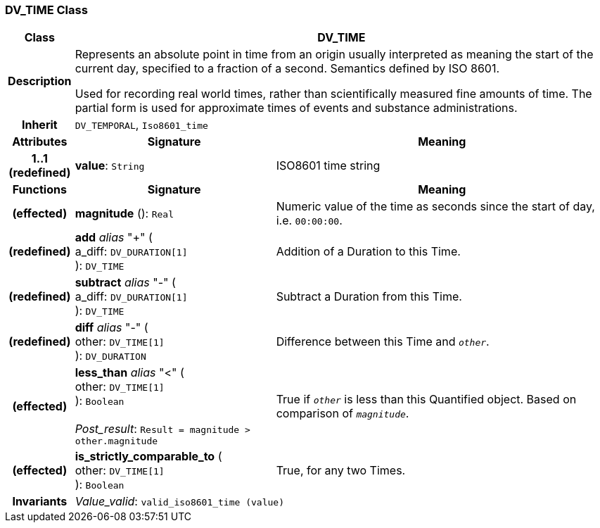 === DV_TIME Class

[cols="^1,3,5"]
|===
h|*Class*
2+^h|*DV_TIME*

h|*Description*
2+a|Represents an absolute point in time from an origin usually interpreted as meaning the start of the current day, specified to a fraction of a second. Semantics defined by ISO 8601.

Used for recording real world times, rather than scientifically measured fine amounts of time. The partial form is used for approximate times of events and substance administrations.

h|*Inherit*
2+|`DV_TEMPORAL`, `Iso8601_time`

h|*Attributes*
^h|*Signature*
^h|*Meaning*

h|*1..1 +
(redefined)*
|*value*: `String`
a|ISO8601 time string
h|*Functions*
^h|*Signature*
^h|*Meaning*

h|(effected)
|*magnitude* (): `Real`
a|Numeric value of the time as seconds since the start of day, i.e. `00:00:00`.

h|(redefined)
|*add* _alias_ "+" ( +
a_diff: `DV_DURATION[1]` +
): `DV_TIME`
a|Addition of a Duration to this Time.

h|(redefined)
|*subtract* _alias_ "-" ( +
a_diff: `DV_DURATION[1]` +
): `DV_TIME`
a|Subtract a Duration from this Time.

h|(redefined)
|*diff* _alias_ "-" ( +
other: `DV_TIME[1]` +
): `DV_DURATION`
a|Difference between this Time and `_other_`.

h|(effected)
|*less_than* _alias_ "<" ( +
other: `DV_TIME[1]` +
): `Boolean` +
 +
_Post_result_: `Result = magnitude > other.magnitude`
a|True if `_other_` is less than this Quantified object. Based on comparison of `_magnitude_`.

h|(effected)
|*is_strictly_comparable_to* ( +
other: `DV_TIME[1]` +
): `Boolean`
a|True, for any two Times.

h|*Invariants*
2+a|_Value_valid_: `valid_iso8601_time (value)`
|===
